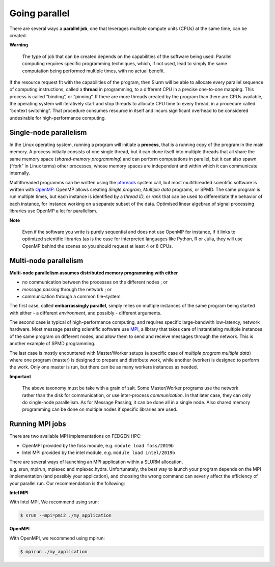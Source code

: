 **Going parallel**
--------------------

There are several ways a **parallel job**, one that leverages multiple
compute units (CPUs) at the same time, can be created.

**Warning**

    The type of job that can be created depends on the capabilities of the
    software being used. Parallel computing requires specific programming
    techniques, which, if not used, lead to simply the same computation
    being performed multiple times, with no actual benefit.

If the resource request fit with the capabilities of the program, then
Slurm will be able to allocate every parallel sequence of computing
instructions, called a **thread** in programming, to a different CPU in
a precise one-to-one mapping. This process is called “binding”, or
“pinning”. If there are more threads created by the program than there
are CPUs available, the operating system will iteratively start and stop
threads to allocate CPU time to every thread, in a procedure called
“context switching”. That procedure consumes resource in itself and
incurs significant overhead to be considered undesirable for
high-performance computing.

**Single-node parallelism**
=================================

In the Linux operating system, running a program will initiate
a **process**, that is a running copy of the program in the main memory.
A process initially consists of one single thread, but it can clone
itself into multiple threads that all share the same memory space
(*shared-memory programming*) and can perform computations in parallel,
but it can also spawn (“fork” in Linux terms) other processes, whose
memory spaces are independent and within which it can communicate
internally.

Multithreaded programms can be written using
the `pthreads <https://en.wikipedia.org/wiki/Pthreads>`__ system call,
but most multithreaded scientific software is written
with `OpenMP <https://en.wikipedia.org/wiki/OpenMP>`__. OpenMP allows
creating *Single program, Multiple data* programs, or SPMD. The same
program is run multiple times, but each instance is identified by
a *thread ID*, or *rank* that can be used to differentiate the behavior
of each instance, for instance working on a separate subset of the data.
Optimised linear algebrae of signal processing libraries use OpenMP a
lot for parallelism.

**Note**

    Even if the software you write is purely sequential and does not use
    OpenMP for instance, if it links to optimized scientific libraries (as
    is the case for interpreted languages like Python, R or Julia, they will
    use OpenMP behind the scenes so you should request at least 4 or 8 CPUs.

**Multi-node parallelism**
===========================

**Multi-node parallelism assumes distributed memory programming with
either**

- no communication between the processes on the different nodes ; or

- *message passing* through the network ; or

- communication through a common file-system.

The first case, called **embarrassingly parallel**, simply relies on
multiple instances of the same program being started with either - a
different *environment*, and possibly - different arguments.

The second case is typical of high-performance computing, and requires
specific large-bandwith low-latency, network hardware. Most message
passing scientific software
use `MPI <https://en.wikipedia.org/wiki/Message_Passing_Interface>`__, a
library that takes care of instantiating multiple instances of the same
program on different nodes, and allow them to send and receive messages
through the network. This is another example of SPMD programming.

The last case is mostly encountered with Master/Worker setups (a
specific case of *multiple program multiple data*) where one program
(master) is designed to prepare and distribute work, while another
(worker) is designed to perform the work. Only one master is run, but
there can be as many workers instances as needed.

**Important**

    The above taxonomy must be take with a grain of salt. Some Master/Worker
    programs use the network rather than the disk for communication, or
    use inter-process *communication*. In that later case, they can only do
    single-node parallelism. As for Message Passing, it can be done all in a
    single node. Also shared memory programming can be done on multiple
    nodes if specific libraries are used.

**Running MPI jobs**
===========================

There are two available MPI implementations on FEDGEN HPC:

- OpenMPI provided by the foss module, e.g. ``module load foss/2019b``

- Intel MPI provided by the intel module, e.g. ``module load intel/2019b``

There are several ways of launching an MPI application within a SLURM
allocation, e.g. srun, mpirun, mpiexec and mpiexec.hydra. Unfortunately,
the best way to launch your program depends on the MPI implementation
(and possibly your application), and choosing the wrong command can
severly affect the efficiency of your parallel run. Our recommendation
is the following:

**Intel MPI**

With Intel MPI, We recommend using srun:

.. code-block:: python

    $ srun --mpi=pmi2 ./my_application

**OpenMPI**

With OpenMPI, we recommend using mpirun:

.. code-block:: python

    $ mpirun ./my_application
